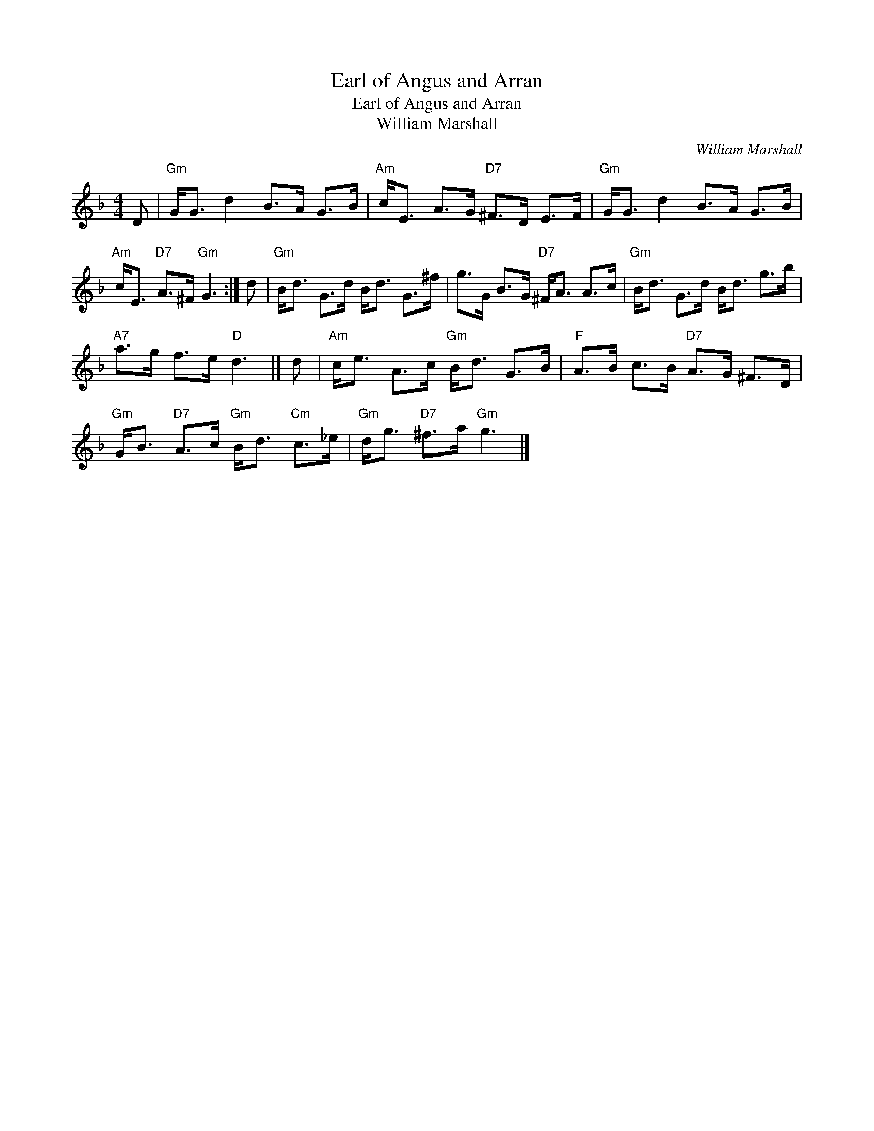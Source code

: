 X:1
T:Earl of Angus and Arran
T:Earl of Angus and Arran
T:William Marshall
C:William Marshall
L:1/8
M:4/4
K:F
V:1 treble 
V:1
 D |"Gm" G<G d2 B>A G>B |"Am" c<E A>G"D7" ^F>D E>F |"Gm" G<G d2 B>A G>B | %4
"Am" c<E"D7" A>^F"Gm" G3 :| d |"Gm" B<d G>d B<d G>^f | g>G B>G"D7" ^F<A A>c |"Gm" B<d G>d B<d g>b | %9
"A7" a>g f>e"D" d3 |] d |"Am" c<e A>c"Gm" B<d G>B |"F" A>B c>B"D7" A>G ^F>D | %13
"Gm" G<B"D7" A>c"Gm" B<d"Cm" c>_e |"Gm" d<g"D7" ^f>a"Gm" g3 |] %15

